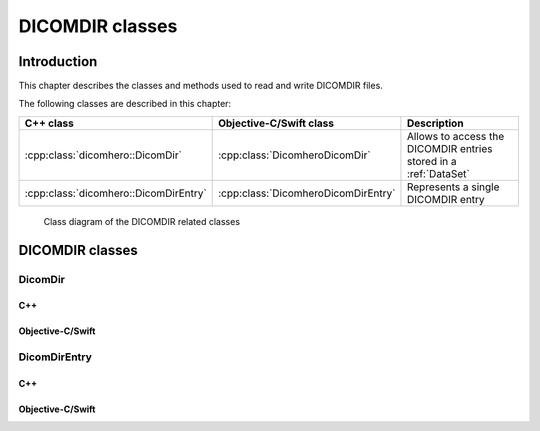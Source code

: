 DICOMDIR classes
================

Introduction
------------

This chapter describes the classes and methods used to read and write DICOMDIR files.

The following classes are described in this chapter:

+----------------------------------------------+--------------------------------------------+-----------------------------------+
|C++ class                                     |Objective-C/Swift class                     |Description                        |
+==============================================+============================================+===================================+
|:cpp:class:`dicomhero::DicomDir`              |:cpp:class:`DicomheroDicomDir`              |Allows to access the DICOMDIR      |
|                                              |                                            |entries stored in a :ref:`DataSet` |
+----------------------------------------------+--------------------------------------------+-----------------------------------+
|:cpp:class:`dicomhero::DicomDirEntry`         |:cpp:class:`DicomheroDicomDirEntry`         |Represents a single DICOMDIR       |
|                                              |                                            |entry                              |
+----------------------------------------------+--------------------------------------------+-----------------------------------+

.. figure:: images/dicomdir.jpg
   :target: _images/dicomdir.jpg
   :figwidth: 100%
   :alt: DICOMDIR related classes

   Class diagram of the DICOMDIR related classes

DICOMDIR classes
----------------

DicomDir
........

C++
,,,

.. doxygenclass:: dicomhero::DicomDir
   :members:

Objective-C/Swift
,,,,,,,,,,,,,,,,,

.. doxygenclass:: DicomheroDicomDir
   :members:


DicomDirEntry
.............

C++
,,,

.. doxygenclass:: dicomhero::DicomDirEntry
   :members:

Objective-C/Swift
,,,,,,,,,,,,,,,,,

.. doxygenclass:: DicomheroDicomDirEntry
   :members:


